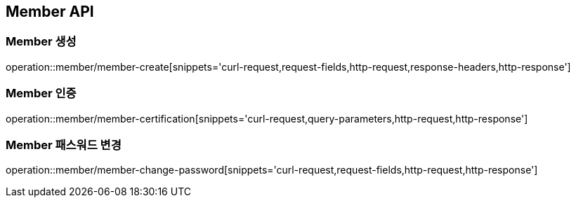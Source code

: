 [[Member-API]]
== Member API

[[Member-생성]]
=== Member 생성
operation::member/member-create[snippets='curl-request,request-fields,http-request,response-headers,http-response']

[[Member-인증]]
=== Member 인증
operation::member/member-certification[snippets='curl-request,query-parameters,http-request,http-response']

[[Member-패스워드-변경]]
=== Member 패스워드 변경
operation::member/member-change-password[snippets='curl-request,request-fields,http-request,http-response']
